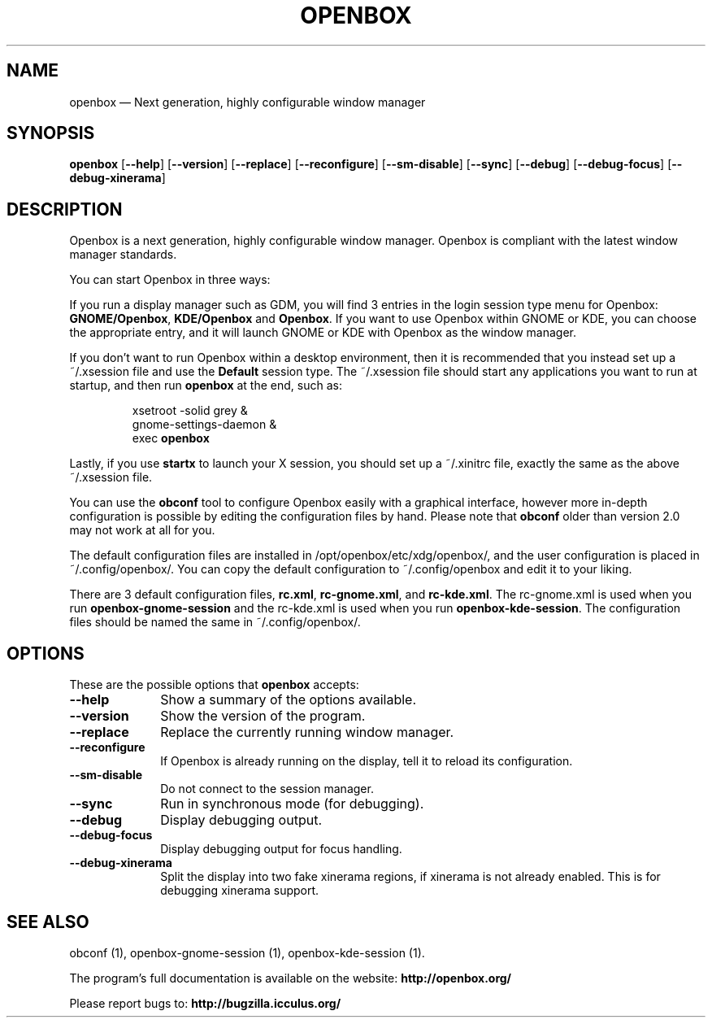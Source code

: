 .TH "OPENBOX" "1" 
.SH "NAME" 
openbox \(em Next generation, highly configurable window manager 
 
.SH "SYNOPSIS" 
.PP 
\fBopenbox\fR [\fB\-\-help\fP]  [\fB\-\-version\fP]  [\fB\-\-replace\fP]  [\fB\-\-reconfigure\fP]  [\fB\-\-sm-disable\fP]  [\fB\-\-sync\fP]  [\fB\-\-debug\fP]  [\fB\-\-debug-focus\fP]  [\fB\-\-debug-xinerama\fP]  
.SH "DESCRIPTION" 
.PP 
Openbox is a next generation, highly 
configurable window manager. Openbox is compliant with the 
latest window manager standards. 
.PP 
You can start Openbox in three ways: 
.PP 
If you run a display manager such as GDM, you will find 3 entries 
in the login session type menu for Openbox: 
\fBGNOME/Openbox\fR, \fBKDE/Openbox\fR       and \fBOpenbox\fR. If you want to use Openbox 
within GNOME or KDE, you can choose the appropriate entry, and it will 
launch GNOME or KDE with Openbox as the window manager. 
.PP 
If you don't want to run Openbox within a desktop environment, then 
it is recommended that you instead set up a ~/.xsession file and 
use the \fBDefault\fR session type. The ~/.xsession file 
should start any applications you want to run at startup, and then run 
\fBopenbox\fR at the end, such as: 
.PP 
.RS 
.PP 
.nf 
xsetroot \-solid grey & 
gnome-settings-daemon & 
exec \fBopenbox\fR 
.fi 
.RE 
.PP 
Lastly, if you use \fBstartx\fR to launch your X 
session, you should set up a ~/.xinitrc file, exactly the same as the 
above ~/.xsession file. 
.PP 
You can use the \fBobconf\fR tool to configure Openbox 
easily with a graphical interface, however more in-depth configuration 
is possible by editing the configuration files by hand. Please note that 
\fBobconf\fR older than version 2.0 may not work at all 
for you. 
.PP 
The default configuration files are installed in 
/opt/openbox/etc/xdg/openbox/, and the user configuration is placed in 
~/.config/openbox/. You can copy the default configuration 
to ~/.config/openbox and edit it to your liking. 
.PP 
There are 3 default configuration files, \fBrc.xml\fP, 
\fBrc-gnome.xml\fP, and \fBrc-kde.xml\fP. The 
rc-gnome.xml is used when you run 
\fBopenbox-gnome-session\fR and the rc-kde.xml is used when 
you run \fBopenbox-kde-session\fR. The configuration 
files should be named the same in ~/.config/openbox/. 
.SH "OPTIONS" 
.PP 
These are the possible options that \fBopenbox\fR accepts: 
.IP "\fB\-\-help\fP" 10 
Show a summary of the options available. 
.IP "\fB\-\-version\fP" 10 
Show the version of the program. 
.IP "\fB\-\-replace\fP" 10 
Replace the currently running window manager. 
.IP "\fB\-\-reconfigure\fP" 10 
If Openbox is already running on the display, tell it to 
reload its configuration. 
.IP "\fB\-\-sm-disable\fP" 10 
Do not connect to the session manager. 
.IP "\fB\-\-sync\fP" 10 
Run in synchronous mode (for debugging). 
.IP "\fB\-\-debug\fP" 10 
Display debugging output. 
.IP "\fB\-\-debug-focus\fP" 10 
Display debugging output for focus handling. 
.IP "\fB\-\-debug-xinerama\fP" 10 
Split the display into two fake xinerama regions, if 
xinerama is not already enabled. This is for debugging 
xinerama support. 
.SH "SEE ALSO" 
.PP 
obconf (1), openbox-gnome-session (1), openbox-kde-session (1). 
 
.PP 
The program's full documentation is available on the website: 
\fBhttp://openbox.org/\fP 
.PP 
Please report bugs to: \fBhttp://bugzilla.icculus.org/ 
\fP 
.\" created by instant / docbook-to-man, Sun 13 May 2007, 20:35 
